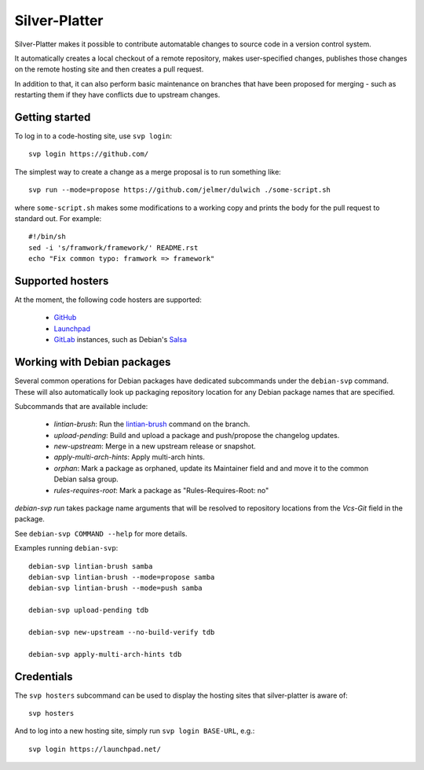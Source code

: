 Silver-Platter
==============

Silver-Platter makes it possible to contribute automatable changes to source
code in a version control system.

It automatically creates a local checkout of a remote repository,
makes user-specified changes, publishes those changes on the remote hosting
site and then creates a pull request.

In addition to that, it can also perform basic maintenance on branches
that have been proposed for merging - such as restarting them if they
have conflicts due to upstream changes.

Getting started
~~~~~~~~~~~~~~~

To log in to a code-hosting site, use ``svp login``::

    svp login https://github.com/

The simplest way to create a change as a merge proposal is to run something like::

    svp run --mode=propose https://github.com/jelmer/dulwich ./some-script.sh

where ``some-script.sh`` makes some modifications to a working copy and prints the
body for the pull request to standard out. For example::

    #!/bin/sh
    sed -i 's/framwork/framework/' README.rst
    echo "Fix common typo: framwork => framework"

Supported hosters
~~~~~~~~~~~~~~~~~

At the moment, the following code hosters are supported:

 * `GitHub <https://github.com/>`_
 * `Launchpad <https://launchpad.net/>`_
 * `GitLab <https://gitlab.com/>`_ instances, such as Debian's
   `Salsa <https://salsa.debian.org>`_

Working with Debian packages
~~~~~~~~~~~~~~~~~~~~~~~~~~~~

Several common operations for Debian packages have dedicated subcommands
under the ``debian-svp`` command. These will also automatically look up
packaging repository location for any Debian package names that are
specified.

Subcommands that are available include:

 * *lintian-brush*: Run the `lintian-brush
   <https://packages.debian.org/lintian-brush>`_ command on the branch.
 * *upload-pending*: Build and upload a package and push/propose the
   changelog updates.
 * *new-upstream*: Merge in a new upstream release or snapshot.
 * *apply-multi-arch-hints*: Apply multi-arch hints.
 * *orphan*: Mark a package as orphaned, update its Maintainer
   field and and move it to the common Debian salsa group.
 * *rules-requires-root*: Mark a package as "Rules-Requires-Root: no"

*debian-svp run* takes package name arguments that will be resolved
to repository locations from the *Vcs-Git* field in the package.

See ``debian-svp COMMAND --help`` for more details.

Examples running ``debian-svp``::

    debian-svp lintian-brush samba
    debian-svp lintian-brush --mode=propose samba
    debian-svp lintian-brush --mode=push samba

    debian-svp upload-pending tdb

    debian-svp new-upstream --no-build-verify tdb

    debian-svp apply-multi-arch-hints tdb

Credentials
~~~~~~~~~~~

The ``svp hosters`` subcommand can be used to display the hosting sites that
silver-platter is aware of::

    svp hosters

And to log into a new hosting site, simply run ``svp login BASE-URL``, e.g.::

    svp login https://launchpad.net/
